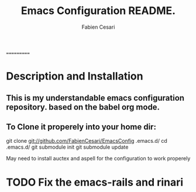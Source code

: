 #+TITLE: Emacs Configuration README.
#+AUTHOR:  Fabien Cesari
#+EMAIL: fabien.cesari@gmail.com

===========
* Description and Installation

** This is my understandable emacs configuration repository. based on the babel org mode.
** To Clone it properely into your home dir:

 git clone git://github.com/FabienCesari/EmacsConfig .emacs.d/
 cd .emacs.d/
 git submodule init
 git submodule update

 May need to install auctex and aspell for the configuration to work properely

    
* TODO Fix the emacs-rails and rinari
